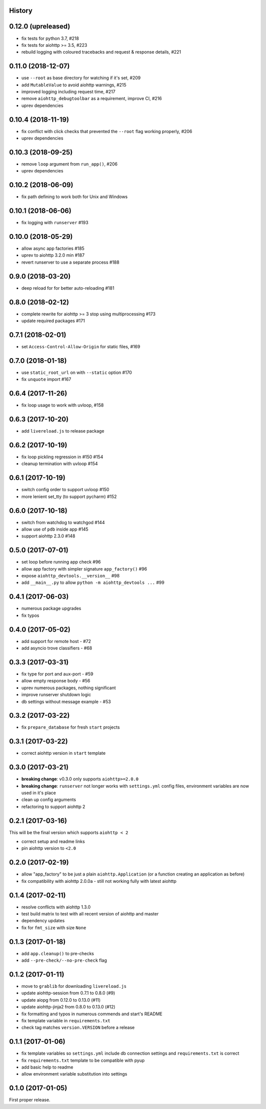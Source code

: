 .. :changelog:

History
-------

0.12.0 (upreleased)
-------------------
* fix tests for python 3.7, #218
* fix tests for aiohttp >= 3.5, #223
* rebuild logging with coloured tracebacks and request & response details, #221

0.11.0 (2018-12-07)
-------------------
* use ``--root`` as base directory for watching if it's set, #209
* add ``MutableValue`` to avoid aiohttp warnings, #215
* improved logging including request time, #217
* remove ``aiohttp_debugtoolbar`` as a requirement, improve CI, #216
* uprev dependencies

0.10.4 (2018-11-19)
-------------------
* fix conflict with click checks that prevented the ``--root`` flag working properly, #206
* uprev dependencies

0.10.3 (2018-09-25)
-------------------
* remove ``loop`` argument from ``run_app()``, #206
* uprev dependencies

0.10.2 (2018-06-09)
-------------------
* fix path defining to work both for Unix and Windows

0.10.1 (2018-06-06)
-------------------
* fix logging with ``runserver`` #193

0.10.0 (2018-05-29)
-------------------
* allow async app factories #185
* uprev to aiohttp 3.2.0 min #187
* revert runserver to use a separate process #188

0.9.0 (2018-03-20)
------------------
* deep reload for for better auto-reloading #181

0.8.0 (2018-02-12)
------------------
* complete rewrite for aiohttp >= 3 stop using multiprocessing #173
* update required packages #171

0.7.1 (2018-02-01)
------------------
* set ``Access-Control-Allow-Origin`` for static files, #169

0.7.0 (2018-01-18)
------------------
* use ``static_root_url`` on with ``--static`` option #170
* fix ``unquote`` import #167

0.6.4 (2017-11-26)
------------------
* fix loop usage to work with uvloop, #158

0.6.3 (2017-10-20)
------------------
* add ``livereload.js`` to release package

0.6.2 (2017-10-19)
------------------
* fix loop pickling regression in #150 #154
* cleanup termination with uvloop #154

0.6.1 (2017-10-19)
------------------
* switch config order to support uvloop #150
* more lenient set_tty (to support pycharm) #152

0.6.0 (2017-10-18)
------------------
* switch from watchdog to watchgod #144
* allow use of ``pdb`` inside app #145
* support aiohttp 2.3.0 #148

0.5.0 (2017-07-01)
------------------
* set loop before running app check #96
* allow app factory with simpler signature ``app_factory()`` #96
* expose ``aiohttp_devtools.__version__`` #98
* add ``__main__.py`` to allow ``python -m aiohttp_devtools ...`` #99

0.4.1 (2017-06-03)
------------------
* numerous package upgrades
* fix typos

0.4.0 (2017-05-02)
------------------
* add support for remote host - #72
* add asyncio trove classifiers - #68

0.3.3 (2017-03-31)
------------------
* fix type for port and aux-port - #59
* allow empty response body - #56
* uprev numerous packages, nothing significant
* improve runserver shutdown logic
* db settings without message example - #53

0.3.2 (2017-03-22)
------------------
* fix ``prepare_database`` for fresh ``start`` projects

0.3.1 (2017-03-22)
------------------
* correct aiohttp version in ``start`` template

0.3.0 (2017-03-21)
------------------
* **breaking change**: v0.3.0 only supports ``aiohttp>=2.0.0``
* **breaking change**: ``runserver`` not longer works with ``settings.yml`` config files, environment variables
  are now used in it's place
* clean up config arguments
* refactoring to support aiohttp 2

0.2.1 (2017-03-16)
------------------
This will be the final version which supports ``aiohttp < 2``

* correct setup and readme links
* pin aiohttp version to ``<2.0``

0.2.0 (2017-02-19)
------------------
* allow "app_factory" to be just a plain ``aiohttp.Application`` (or a function creating an application as before)
* fix compatibility with aiohttp 2.0.0a - still not working fully with latest aiohttp

0.1.4 (2017-02-11)
------------------
* resolve conflicts with aiohttp 1.3.0
* test build matrix to test with all recent version of aiohttp and master
* dependency updates
* fix for ``fmt_size`` with size ``None``

0.1.3 (2017-01-18)
------------------
* add ``app.cleanup()`` to pre-checks
* add ``--pre-check/--no-pre-check`` flag

0.1.2 (2017-01-11)
------------------
* move to ``grablib`` for downloading ``livereload.js``
* update  aiohttp-session from 0.7.1 to 0.8.0 (#9)
* update aiopg from 0.12.0 to 0.13.0 (#11)
* update aiohttp-jinja2 from 0.8.0 to 0.13.0 (#12)
* fix formatting and typos in numerous commends and start's README
* fix template variable in ``requirements.txt``
* check tag matches ``version.VERSION`` before a release

0.1.1 (2017-01-06)
------------------
* fix template variables so ``settings.yml`` include db connection settings and ``requirements.txt`` is correct
* fix ``requirements.txt`` template to be compatible with pyup
* add basic help to readme
* allow environment variable substitution into settings

0.1.0 (2017-01-05)
------------------
First proper release.
